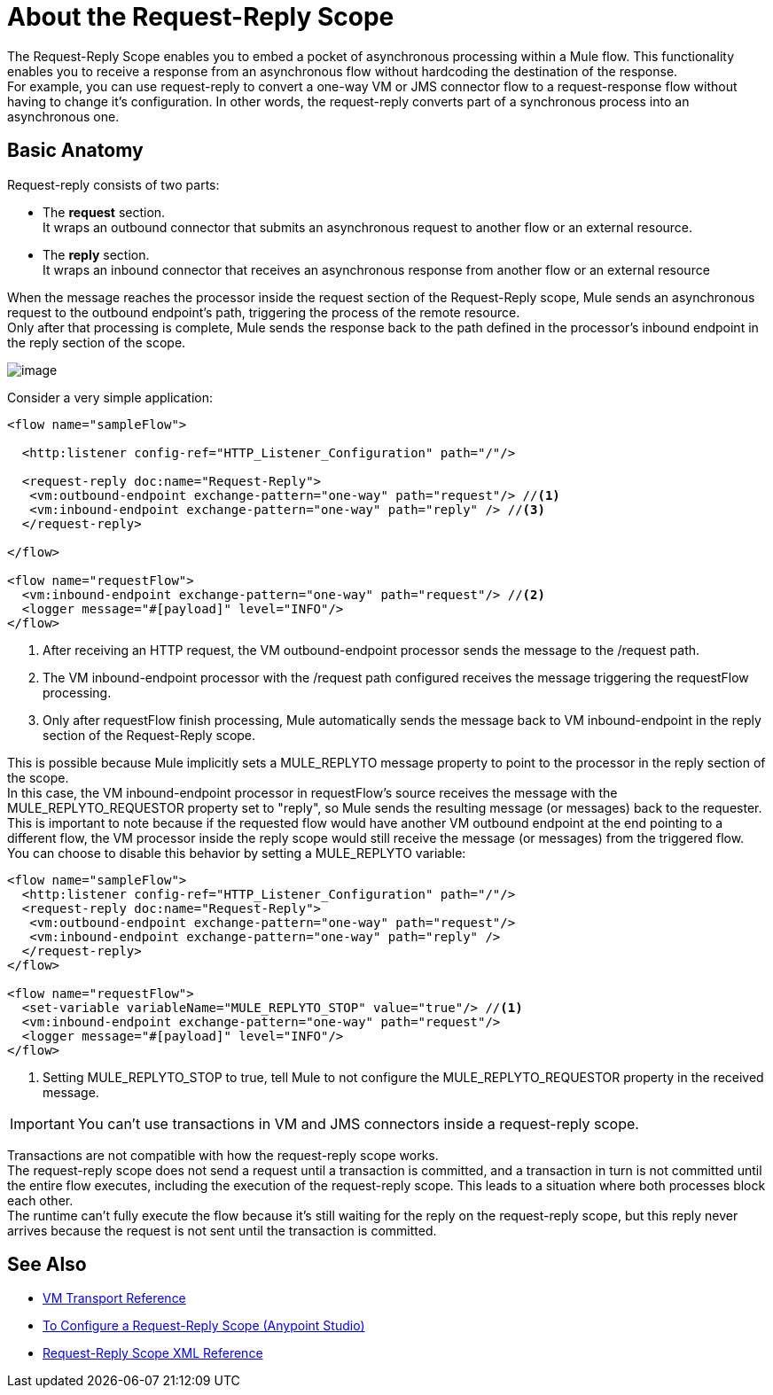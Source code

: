 = About the Request-Reply Scope
:keywords: request reply, asynchronous

The Request-Reply Scope enables you to embed a pocket of asynchronous processing within a Mule flow. This functionality enables you to receive a response from an asynchronous flow without hardcoding the destination of the response. +
For example, you can use request-reply to convert a one-way VM or JMS connector flow to a request-response flow without having to change it's configuration. In other words, the request-reply converts part of a synchronous process into an asynchronous one. 

== Basic Anatomy

Request-reply consists of two parts:

* The *request* section. +
It wraps an outbound connector that submits an asynchronous request to another flow or an external resource.
* The *reply* section. +
It wraps an inbound connector that receives an asynchronous response from another flow or an external resource

When the message reaches the processor inside the request section of the Request-Reply scope, Mule sends an asynchronous request to the outbound endpoint's path, triggering the process of the remote resource. +
Only after that processing is complete, Mule sends the response back to the path defined in the processor's inbound endpoint in the reply section of the scope.

image:request+reply+scope+1.png[image]

Consider a very simple application:

[source,xml,linenums]
----
<flow name="sampleFlow">

  <http:listener config-ref="HTTP_Listener_Configuration" path="/"/>

  <request-reply doc:name="Request-Reply">
   <vm:outbound-endpoint exchange-pattern="one-way" path="request"/> //<1>
   <vm:inbound-endpoint exchange-pattern="one-way" path="reply" /> //<3>
  </request-reply>

</flow>

<flow name="requestFlow">
  <vm:inbound-endpoint exchange-pattern="one-way" path="request"/> //<2>
  <logger message="#[payload]" level="INFO"/>
</flow>
----
<1> After receiving an HTTP request, the VM outbound-endpoint processor sends the message to the /request path.
<1> The VM inbound-endpoint processor with the /request path configured receives the message triggering the requestFlow processing.
<1> Only after requestFlow finish processing, Mule automatically sends the message back to VM inbound-endpoint in the reply section of the Request-Reply scope.

This is possible because Mule implicitly sets a MULE_REPLYTO message property to point to the processor in the reply section of the scope. +
In this case, the VM inbound-endpoint processor in requestFlow's source receives the message with the MULE_REPLYTO_REQUESTOR property set to "reply", so Mule sends the resulting message (or messages) back to the requester. +
This is important to note because if the requested flow would have another VM outbound endpoint at the end pointing to a different flow, the VM processor inside the reply scope would still receive the message (or messages) from the triggered flow. +
You can choose to disable this behavior by setting a MULE_REPLYTO variable:

[source,xml,linenums]
----
<flow name="sampleFlow">
  <http:listener config-ref="HTTP_Listener_Configuration" path="/"/>
  <request-reply doc:name="Request-Reply">
   <vm:outbound-endpoint exchange-pattern="one-way" path="request"/>
   <vm:inbound-endpoint exchange-pattern="one-way" path="reply" />
  </request-reply>
</flow>

<flow name="requestFlow">
  <set-variable variableName="MULE_REPLYTO_STOP" value="true"/> //<1>
  <vm:inbound-endpoint exchange-pattern="one-way" path="request"/>
  <logger message="#[payload]" level="INFO"/>
</flow>
----

<1> Setting MULE_REPLYTO_STOP to true, tell Mule to not configure the  MULE_REPLYTO_REQUESTOR property in the received message.


[IMPORTANT]
You can't use transactions in VM and JMS connectors inside a request-reply scope.

Transactions are not compatible with how the request-reply scope works. +
The request-reply scope does not send a request until a transaction is committed, and a transaction in turn is not committed until the entire flow executes, including the execution of the request-reply scope. This leads to a situation where both processes block each other. +
The runtime can't fully execute the flow because it's still waiting for the reply on the request-reply scope, but this reply never arrives because the request is not sent until the transaction is committed.

== See Also

* link:/mule-user-guide/v/3.8/vm-transport-reference[VM Transport Reference]
* link:/mule-user-guide/v/3.8/configure-request-reply-scope-task[To Configure a Request-Reply Scope (Anypoint Studio)]
* link:/mule-user-guide/v/3.8/request-reply-scope-reference[Request-Reply Scope XML Reference]
